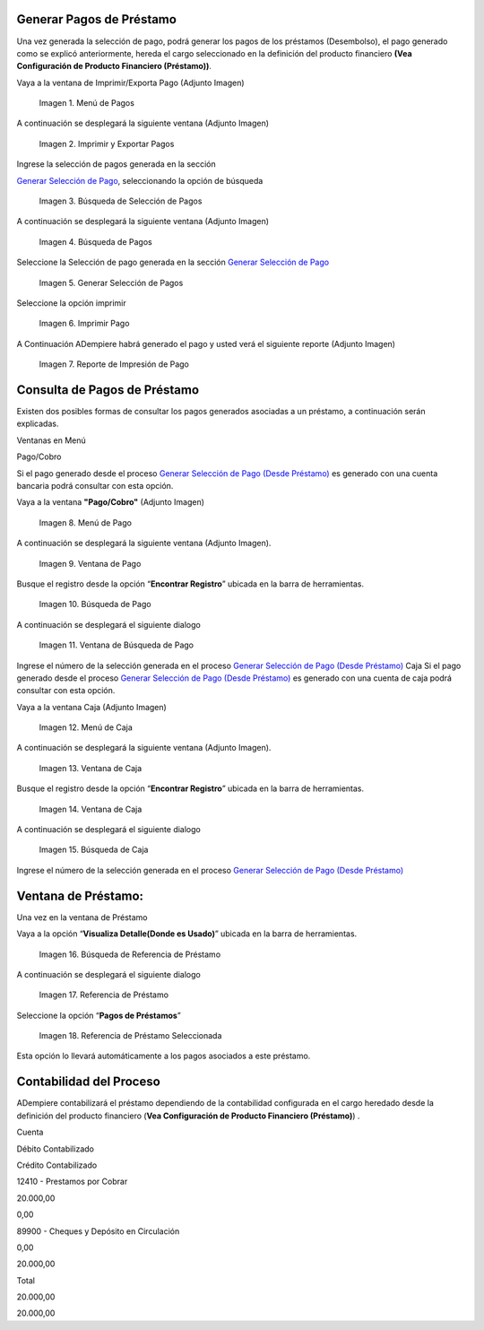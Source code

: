 .. |Menú de Pagos| image:: resources/payment-menu.png
.. |Imprimir y Exportar Pagos| image:: resources/payment-pay-print.png
.. |Búsqueda de Selección de Pagos| image:: resources/payment-pay-print-find.png
.. |Búsqueda de Pagos| image:: resources/payment-pay-print-search.png
.. |Generar Selección de Pagos| image:: resources/payment-generate-pay-selection.png
.. |Imprimir Pago| image:: resources/payment-print-window.png
.. |Reporte de Impresión de Pago| image:: resources/payment-print-report.png
.. |Menú de Pago| image:: resources/payment-payment-menu.png
.. |Ventana de Pago| image:: resources/payment-window.png
.. |Búsqueda de Pago| image:: resources/payment-window-search.png
.. |Ventana de Búsqueda de Pago| image:: resources/payment-search-dialog.png
.. |Menú de Caja| image:: resources/payment-cash-menu.png
.. |Ventana de Caja| image:: resources/payment-cash-window.png
.. |Ventana Caja| image:: resources/payment-window-search.png
.. |Búsqueda de Caja| image:: resources/payment-search-dialog.png
.. |Búsqueda de Referencia de Préstamo| image:: resources/payment-loan-search.png
.. |Referencia de Préstamo| image:: resources/payment-loan-search-reference.png
.. |Referencia de Préstamo Seleccionada| image:: resources/payment-loan-search-reference-selected.png
.. |selección| image:: resources/payment-pay-selection-find.png
.. |text| image:: resources/payment-print.png

.. _documento/generar-pagos:

Generar Pagos de Préstamo
=========================

Una vez generada la selección de pago, podrá generar los pagos de los préstamos (Desembolso), el pago generado como se explicó anteriormente, hereda el cargo seleccionado en la definición del producto financiero **(Vea Configuración de Producto Financiero (Préstamo))**.

Vaya a la ventana de Imprimir/Exporta Pago (Adjunto Imagen)

 |Menú de Pagos|

 Imagen 1. Menú de Pagos

A continuación se desplegará la siguiente ventana (Adjunto Imagen)

 |Imprimir y Exportar Pagos|

 Imagen 2. Imprimir y Exportar Pagos

Ingrese la selección de pagos generada en la sección

`Generar Selección de Pago <generate-payment-selection.md>`__, seleccionando la opción de búsqueda |selección|

 |Búsqueda de Selección de Pagos|

 Imagen 3. Búsqueda de Selección de Pagos

A continuación se desplegará la siguiente ventana (Adjunto Imagen)

 |Búsqueda de Pagos|

 Imagen 4. Búsqueda de Pagos

Seleccione la Selección de pago generada en la sección `Generar Selección de Pago <generate-payment-selection.md>`__

 |Generar Selección de Pagos|

 Imagen 5. Generar Selección de Pagos

Seleccione la opción imprimir |text|

 |Imprimir Pago|

 Imagen 6. Imprimir Pago

A Continuación ADempiere habrá generado el pago y usted verá el siguiente reporte (Adjunto Imagen)

 |Reporte de Impresión de Pago|

 Imagen 7. Reporte de Impresión de Pago

Consulta de Pagos de Préstamo
=============================

Existen dos posibles formas de consultar los pagos generados asociadas a un préstamo, a continuación serán explicadas.

Ventanas en Menú

Pago/Cobro

Si el pago generado desde el proceso `Generar Selección de Pago (Desde Préstamo) <generate-payment-selection.md>`__ es generado con una cuenta bancaria podrá consultar con esta opción.

Vaya a la ventana **"Pago/Cobro"** (Adjunto Imagen)

 |Menú de Pago|

 Imagen 8. Menú de Pago

A continuación se desplegará la siguiente ventana (Adjunto Imagen).

 |Ventana de Pago|

 Imagen 9. Ventana de Pago

Busque el registro desde la opción “**Encontrar Registro**” ubicada en la barra de herramientas.

 |Búsqueda de Pago|

 Imagen 10. Búsqueda de Pago

A continuación se desplegará el siguiente dialogo

 |Ventana de Búsqueda de Pago|

 Imagen 11. Ventana de Búsqueda de Pago

Ingrese el número de la selección generada en el proceso `Generar Selección de Pago (Desde Préstamo) <generate-payment-selection.md>`__ Caja Si el pago generado desde el proceso `Generar Selección de Pago (Desde Préstamo) <generate-payment-selection.md>`__ es generado con una cuenta de caja podrá consultar con esta opción.

Vaya a la ventana Caja (Adjunto Imagen)

 |Menú de Caja|

 Imagen 12. Menú de Caja

A continuación se desplegará la siguiente ventana (Adjunto Imagen).

 |Ventana de Caja|

 Imagen 13. Ventana de Caja

Busque el registro desde la opción “**Encontrar Registro**” ubicada en la barra de herramientas.

 |Ventana de Caja|

 Imagen 14. Ventana de Caja

A continuación se desplegará el siguiente dialogo

 |Búsqueda de Caja|

 Imagen 15. Búsqueda de Caja

Ingrese el número de la selección generada en el proceso `Generar Selección de Pago (Desde Préstamo) <generate-payment-selection.md>`__

**Ventana de Préstamo:**
========================

Una vez en la ventana de Préstamo

Vaya a la opción “**Visualiza Detalle(Donde es Usado)**” ubicada en la barra de herramientas.

 |Búsqueda de Referencia de Préstamo|

 Imagen 16. Búsqueda de Referencia de Préstamo

A continuación se desplegará el siguiente dialogo

 |Referencia de Préstamo|

 Imagen 17. Referencia de Préstamo

Seleccione la opción “**Pagos de Préstamos**”

 |Referencia de Préstamo Seleccionada|

 Imagen 18. Referencia de Préstamo Seleccionada

Esta opción lo llevará automáticamente a los pagos asociados a este préstamo.

Contabilidad del Proceso
========================

ADempiere contabilizará el préstamo dependiendo de la contabilidad configurada en el cargo heredado desde la definición del producto financiero (**Vea Configuración de Producto Financiero (Préstamo)**) .

.. raw:: html

   <table>

.. raw:: html

   <tr>

.. raw:: html

   <td>

Cuenta

.. raw:: html

   </td>

.. raw:: html

   <td>

Débito Contabilizado

.. raw:: html

   </td>

.. raw:: html

   <td>

Crédito Contabilizado

.. raw:: html

   </td>

.. raw:: html

   </tr>

.. raw:: html

   <tr>

.. raw:: html

   <td>

12410 - Prestamos por Cobrar

.. raw:: html

   </td>

.. raw:: html

   <td>

.. raw:: html

   <p style="text-align: right">

20.000,00

.. raw:: html

   </p>

.. raw:: html

   </td>

.. raw:: html

   <td>

.. raw:: html

   <p style="text-align: right">

0,00

.. raw:: html

   </p>

.. raw:: html

   </td>

.. raw:: html

   </tr>

.. raw:: html

   <tr>

.. raw:: html

   <td>

89900 - Cheques y Depósito en Circulación

.. raw:: html

   </td>

.. raw:: html

   <td>

.. raw:: html

   <p style="text-align: right">

0,00

.. raw:: html

   </p>

.. raw:: html

   </td>

.. raw:: html

   <td>

.. raw:: html

   <p style="text-align: right">

20.000,00

.. raw:: html

   </p>

.. raw:: html

   </td>

.. raw:: html

   </tr>

.. raw:: html

   <tr>

.. raw:: html

   <td>

Total

.. raw:: html

   </td>

.. raw:: html

   <td>

.. raw:: html

   <p style="text-align: right">

20.000,00

.. raw:: html

   </p>

.. raw:: html

   </td>

.. raw:: html

   <td>

.. raw:: html

   <p style="text-align: right">

20.000,00

.. raw:: html

   </p>

.. raw:: html

   </td>

.. raw:: html

   </tr>

.. raw:: html

   </table>

